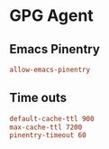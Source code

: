#+Title Peteches GPG-Agent stuff

* GPG Agent
:PROPERTIES:
:header-args: :mkdirp yes :tangle ~/.gnupg/gpg-agent.conf :eval no
:END:

** Emacs Pinentry
#+begin_src conf
allow-emacs-pinentry
#+end_src

** Time outs
#+begin_src conf
  default-cache-ttl 900
  max-cache-ttl 7200
  pinentry-timeout 60
#+end_src
